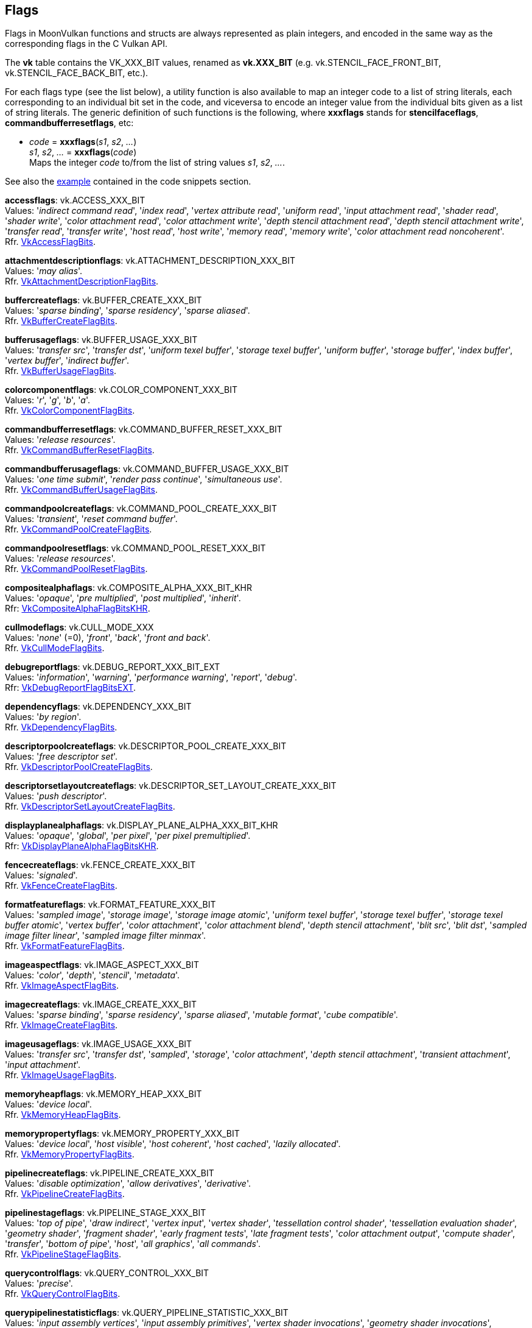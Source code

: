 
[[flags]]
== Flags

Flags in MoonVulkan functions and structs are always represented as plain integers,
and encoded in the same way as the corresponding flags in the C Vulkan API.

The *vk* table contains the VK_XXX_BIT values, renamed as *vk.XXX_BIT*
(e.g. vk.STENCIL_FACE_FRONT_BIT, vk.STENCIL_FACE_BACK_BIT, etc.).

For each flags type (see the list below), a utility function is also available to map
an integer code to a list of string literals, each corresponding to an individual bit set 
in the code, and viceversa to encode an integer value from the individual bits given 
as a list of string literals. 
The generic definition of such functions is the following, where *xxxflags* stands for 
*stencilfaceflags*, *commandbufferresetflags*, etc:

[[xxxflags]]
* _code_ = *xxxflags*(_s1_, _s2_, _..._) +
_s1_, _s2_, _..._ = *xxxflags*(_code_) +
[small]#Maps the integer _code_ to/from the list of string values _s1_, _s2_, _..._.#

See also the <<flags_snippet, example>> contained in the code snippets section.


[[accessflags]]
[small]#*accessflags*: vk.ACCESS_XXX_BIT +
Values: 
'_indirect command read_', '_index read_', '_vertex attribute read_', '_uniform read_', '_input attachment read_', '_shader read_', '_shader write_', '_color attachment read_', '_color attachment write_', '_depth stencil attachment read_', '_depth stencil attachment write_', '_transfer read_', '_transfer write_', '_host read_', '_host write_', '_memory read_', '_memory write_', '_color attachment read noncoherent_'. +
Rfr. https://www.khronos.org/registry/vulkan/specs/1.0-extensions/html/vkspec.html#VkAccessFlagBits[VkAccessFlagBits].#

[[attachmentdescriptionflags]]
[small]#*attachmentdescriptionflags*: vk.ATTACHMENT_DESCRIPTION_XXX_BIT +
Values: 
'_may alias_'. +
Rfr. https://www.khronos.org/registry/vulkan/specs/1.0-extensions/html/vkspec.html#VkAttachmentDescriptionFlagBits[VkAttachmentDescriptionFlagBits].#

[[buffercreateflags]]
[small]#*buffercreateflags*: vk.BUFFER_CREATE_XXX_BIT +
Values: 
'_sparse binding_', '_sparse residency_', '_sparse aliased_'. +
Rfr. https://www.khronos.org/registry/vulkan/specs/1.0-extensions/html/vkspec.html#VkBufferCreateFlagBits[VkBufferCreateFlagBits].#

[[bufferusageflags]]
[small]#*bufferusageflags*: vk.BUFFER_USAGE_XXX_BIT +
Values: 
'_transfer src_', '_transfer dst_', '_uniform texel buffer_', '_storage texel buffer_', '_uniform buffer_', '_storage buffer_', '_index buffer_', '_vertex buffer_', '_indirect buffer_'. +
Rfr. https://www.khronos.org/registry/vulkan/specs/1.0-extensions/html/vkspec.html#VkBufferUsageFlagBits[VkBufferUsageFlagBits].#

[[colorcomponentflags]]
[small]#*colorcomponentflags*: vk.COLOR_COMPONENT_XXX_BIT +
Values: 
'_r_', '_g_', '_b_', '_a_'. +
Rfr. https://www.khronos.org/registry/vulkan/specs/1.0-extensions/html/vkspec.html#VkColorComponentFlagBits[VkColorComponentFlagBits].#

[[commandbufferresetflags]]
[small]#*commandbufferresetflags*: vk.COMMAND_BUFFER_RESET_XXX_BIT +
Values: 
'_release resources_'. +
Rfr. https://www.khronos.org/registry/vulkan/specs/1.0-extensions/html/vkspec.html#VkCommandBufferResetFlagBits[VkCommandBufferResetFlagBits].#

[[commandbufferusageflags]]
[small]#*commandbufferusageflags*: vk.COMMAND_BUFFER_USAGE_XXX_BIT +
Values: 
'_one time submit_', '_render pass continue_', '_simultaneous use_'. +
Rfr. https://www.khronos.org/registry/vulkan/specs/1.0-extensions/html/vkspec.html#VkCommandBufferUsageFlagBits[VkCommandBufferUsageFlagBits].#

[[commandpoolcreateflags]]
[small]#*commandpoolcreateflags*: vk.COMMAND_POOL_CREATE_XXX_BIT +
Values: 
'_transient_', '_reset command buffer_'. +
Rfr. https://www.khronos.org/registry/vulkan/specs/1.0-extensions/html/vkspec.html#VkCommandPoolCreateFlagBits[VkCommandPoolCreateFlagBits].#

[[commandpoolresetflags]]
[small]#*commandpoolresetflags*: vk.COMMAND_POOL_RESET_XXX_BIT +
Values: 
'_release resources_'. +
Rfr. https://www.khronos.org/registry/vulkan/specs/1.0-extensions/html/vkspec.html#VkCommandPoolResetFlagBits[VkCommandPoolResetFlagBits].#

[[compositealphaflags]]
[small]#*compositealphaflags*: vk.COMPOSITE_ALPHA_XXX_BIT_KHR +
Values: 
'_opaque_', '_pre multiplied_', '_post multiplied_', '_inherit_'. +
Rfr: https://www.khronos.org/registry/vulkan/specs/1.0-extensions/html/vkspec.html#VkCompositeAlphaFlagBitsKHR[VkCompositeAlphaFlagBitsKHR].#

[[cullmodeflags]]
[small]#*cullmodeflags*: vk.CULL_MODE_XXX +
Values: 
'_none_' (=0), '_front_', '_back_', '_front and back_'. +
Rfr. https://www.khronos.org/registry/vulkan/specs/1.0-extensions/html/vkspec.html#VkCullModeFlagBits[VkCullModeFlagBits].#

[[debugreportflags]]
[small]#*debugreportflags*: vk.DEBUG_REPORT_XXX_BIT_EXT +
Values: 
'_information_', '_warning_', '_performance warning_', '_report_', '_debug_'. +
Rfr: https://www.khronos.org/registry/vulkan/specs/1.0-extensions/html/vkspec.html#VkDebugReportFlagBitsEXT[VkDebugReportFlagBitsEXT].#

[[dependencyflags]]
[small]#*dependencyflags*: vk.DEPENDENCY_XXX_BIT +
Values: 
'_by region_'. +
Rfr. https://www.khronos.org/registry/vulkan/specs/1.0-extensions/html/vkspec.html#VkDependencyFlagBits[VkDependencyFlagBits].#

[[descriptorpoolcreateflags]]
[small]#*descriptorpoolcreateflags*: vk.DESCRIPTOR_POOL_CREATE_XXX_BIT +
Values: 
'_free descriptor set_'. +
Rfr. https://www.khronos.org/registry/vulkan/specs/1.0-extensions/html/vkspec.html#VkDescriptorPoolCreateFlagBits[VkDescriptorPoolCreateFlagBits].#

[[descriptorsetlayoutcreateflags]]
[small]#*descriptorsetlayoutcreateflags*: vk.DESCRIPTOR_SET_LAYOUT_CREATE_XXX_BIT +
Values: 
'_push descriptor_'. +
Rfr. https://www.khronos.org/registry/vulkan/specs/1.0-extensions/html/vkspec.html#VkDescriptorSetLayoutCreateFlagBits[VkDescriptorSetLayoutCreateFlagBits].#

[[displayplanealphaflags]]
[small]#*displayplanealphaflags*: vk.DISPLAY_PLANE_ALPHA_XXX_BIT_KHR +
Values: '_opaque_', '_global_', '_per pixel_', '_per pixel premultiplied_'. +
Rfr: https://www.khronos.org/registry/vulkan/specs/1.0-extensions/html/vkspec.html#VkDisplayPlaneAlphaFlagBitsKHR[VkDisplayPlaneAlphaFlagBitsKHR].#

[[fencecreateflags]]
[small]#*fencecreateflags*: vk.FENCE_CREATE_XXX_BIT +
Values: 
'_signaled_'. +
Rfr. https://www.khronos.org/registry/vulkan/specs/1.0-extensions/html/vkspec.html#VkFenceCreateFlagBits[VkFenceCreateFlagBits].#

[[formatfeatureflags]]
[small]#*formatfeatureflags*: vk.FORMAT_FEATURE_XXX_BIT +
Values: 
'_sampled image_', '_storage image_', '_storage image atomic_', '_uniform texel buffer_', '_storage texel buffer_', '_storage texel buffer atomic_', '_vertex buffer_', '_color attachment_', '_color attachment blend_', '_depth stencil attachment_', '_blit src_', '_blit dst_', '_sampled image filter linear_', '_sampled image filter minmax_'. +
Rfr. https://www.khronos.org/registry/vulkan/specs/1.0-extensions/html/vkspec.html#VkFormatFeatureFlagBits[VkFormatFeatureFlagBits].#

[[imageaspectflags]]
[small]#*imageaspectflags*: vk.IMAGE_ASPECT_XXX_BIT +
Values: 
'_color_', '_depth_', '_stencil_', '_metadata_'. +
Rfr. https://www.khronos.org/registry/vulkan/specs/1.0-extensions/html/vkspec.html#VkImageAspectFlagBits[VkImageAspectFlagBits].#

[[imagecreateflags]]
[small]#*imagecreateflags*: vk.IMAGE_CREATE_XXX_BIT +
Values: 
'_sparse binding_', '_sparse residency_', '_sparse aliased_', '_mutable format_', '_cube compatible_'. +
Rfr. https://www.khronos.org/registry/vulkan/specs/1.0-extensions/html/vkspec.html#VkImageCreateFlagBits[VkImageCreateFlagBits].#

[[imageusageflags]]
[small]#*imageusageflags*: vk.IMAGE_USAGE_XXX_BIT +
Values: 
'_transfer src_', '_transfer dst_', '_sampled_', '_storage_', '_color attachment_', '_depth stencil attachment_', '_transient attachment_', '_input attachment_'. +
Rfr. https://www.khronos.org/registry/vulkan/specs/1.0-extensions/html/vkspec.html#VkImageUsageFlagBits[VkImageUsageFlagBits].#

[[memoryheapflags]]
[small]#*memoryheapflags*: vk.MEMORY_HEAP_XXX_BIT +
Values: 
'_device local_'. +
Rfr. https://www.khronos.org/registry/vulkan/specs/1.0-extensions/html/vkspec.html#VkMemoryHeapFlagBits[VkMemoryHeapFlagBits].#

[[memorypropertyflags]]
[small]#*memorypropertyflags*: vk.MEMORY_PROPERTY_XXX_BIT +
Values: 
'_device local_', '_host visible_', '_host coherent_', '_host cached_', '_lazily allocated_'. +
Rfr. https://www.khronos.org/registry/vulkan/specs/1.0-extensions/html/vkspec.html#VkMemoryPropertyFlagBits[VkMemoryPropertyFlagBits].#

[[pipelinecreateflags]]
[small]#*pipelinecreateflags*: vk.PIPELINE_CREATE_XXX_BIT +
Values: 
'_disable optimization_', '_allow derivatives_', '_derivative_'. +
Rfr. https://www.khronos.org/registry/vulkan/specs/1.0-extensions/html/vkspec.html#VkPipelineCreateFlagBits[VkPipelineCreateFlagBits].#

[[pipelinestageflags]]
[small]#*pipelinestageflags*: vk.PIPELINE_STAGE_XXX_BIT +
Values: 
'_top of pipe_', '_draw indirect_', '_vertex input_', '_vertex shader_', '_tessellation control shader_', '_tessellation evaluation shader_', '_geometry shader_', '_fragment shader_', '_early fragment tests_', '_late fragment tests_', '_color attachment output_', '_compute shader_', '_transfer_', '_bottom of pipe_', '_host_', '_all graphics_', '_all commands_'. +
Rfr. https://www.khronos.org/registry/vulkan/specs/1.0-extensions/html/vkspec.html#VkPipelineStageFlagBits[VkPipelineStageFlagBits].#

[[querycontrolflags]]
[small]#*querycontrolflags*: vk.QUERY_CONTROL_XXX_BIT +
Values: 
'_precise_'. +
Rfr. https://www.khronos.org/registry/vulkan/specs/1.0-extensions/html/vkspec.html#VkQueryControlFlagBits[VkQueryControlFlagBits].#

[[querypipelinestatisticflags]]
[small]#*querypipelinestatisticflags*: vk.QUERY_PIPELINE_STATISTIC_XXX_BIT +
Values: 
'_input assembly vertices_', '_input assembly primitives_', '_vertex shader invocations_', '_geometry shader invocations_', '_geometry shader primitives_', '_clipping invocations_', '_clipping primitives_', '_fragment shader invocations_', '_tessellation control shader patches_', '_tessellation evaluation shader invocations_', '_compute shader invocations_'. +
Rfr. https://www.khronos.org/registry/vulkan/specs/1.0-extensions/html/vkspec.html#VkQueryPipelineStatisticFlagBits[VkQueryPipelineStatisticFlagBits].#

[[queryresultflags]]
[small]#*queryresultflags*: vk.QUERY_RESULT_XXX_BIT +
Values: 
'_64_', '_wait_', '_with availability_', '_partial_'. +
Rfr. https://www.khronos.org/registry/vulkan/specs/1.0-extensions/html/vkspec.html#VkQueryResultFlagBits[VkQueryResultFlagBits].#

[[queueflags]]
[small]#*queueflags*: vk.QUEUE_XXX_BIT +
Values: 
'_graphics_', '_compute_', '_transfer_', '_sparse binding_'. +
Rfr. https://www.khronos.org/registry/vulkan/specs/1.0-extensions/html/vkspec.html#VkQueueFlagBits[VkQueueFlagBits].#

[[samplecountflags]]
[small]#*samplecountflags*: vk.SAMPLE_COUNT_XXX_BIT +
Values: 
'_1_', '_2_', '_4_', '_8_', '_16_', '_32_', '_64_'. +
Rfr. https://www.khronos.org/registry/vulkan/specs/1.0-extensions/html/vkspec.html#VkSampleCountFlagBits[VkSampleCountFlagBits].#

[[shaderstageflags]]
[small]#*shaderstageflags*: vk.SHADER_STAGE_XXX_BIT +
Values: 
'_vertex_', '_tessellation control_', '_tessellation evaluation_', '_geometry_', '_fragment_', '_compute_', '_all graphics_', '_all_'. +
Rfr. https://www.khronos.org/registry/vulkan/specs/1.0-extensions/html/vkspec.html#VkShaderStageFlagBits[VkShaderStageFlagBits].#

[[sparseimageformatflags]]
[small]#*sparseimageformatflags*: vk.SPARSE_IMAGE_FORMAT_XXX_BIT +
Values: 
'_single miptail_', '_aligned mip size_', '_nonstandard block size_'. +
Rfr. https://www.khronos.org/registry/vulkan/specs/1.0-extensions/html/vkspec.html#VkSparseImageFormatFlagBits[VkSparseImageFormatFlagBits].#

[[sparsememorybindflags]]
[small]#*sparsememorybindflags*: vk.SPARSE_MEMORY_BIND_XXX_BIT +
Values: 
'_metadata_'. +
Rfr. https://www.khronos.org/registry/vulkan/specs/1.0-extensions/html/vkspec.html#VkSparseMemoryBindFlagBits[VkSparseMemoryBindFlagBits].#

[[stencilfaceflags]]
[small]#*stencilfaceflags*: vk.STENCIL_FACE_XXX_BIT +
Values: 
'_front_', '_back_'. +
Rfr. https://www.khronos.org/registry/vulkan/specs/1.0-extensions/html/vkspec.html#VkStencilFaceFlagBits[VkStencilFaceFlagBits].#

[[surfacetransformflags]]
[small]#*surfacetransformflags*: vk.SURFACE_TRANSFORM_XXX_BIT_KHR +
Values: 
'_identity_', '_rotate 90_', '_rotate 180_', '_rotate 270_', '_horizontal mirror_', '_horizontal mirror rotate 90_', '_horizontal mirror rotate 180_', '_horizontal mirror rotate 270_', '_inherit_'. +
Rfr: https://www.khronos.org/registry/vulkan/specs/1.0-extensions/html/vkspec.html#VkSurfaceTransformFlagBitsKHR[VkSurfaceTransformFlagBitsKHR].#

Reserved for future use (must be set to 0):

[[bufferviewcreateflags]]
[small]#*bufferviewcreateflags*: 0#

[[commandpooltrimflags]]
[small]#*commandpooltrimflags*: 0#

[[descriptorpoolresetflags]]
[small]#*descriptorpoolresetflags*: 0#

[[descriptorupdatetemplatecreateflags]]
[small]#*descriptorupdatetemplatecreateflags*: 0#

[[devicecreateflags]]
[small]#*devicecreateflags*: 0#

[[devicequeuecreateflags]]
[small]#*devicequeuecreateflags*: 0#

[[displaymodecreateflags]]
[small]#*displaymodecreateflags*: 0#

[[displaysurfacecreateflags]]
[small]#*displaysurfacecreateflags*: 0#

[[eventcreateflags]]
[small]#*eventcreateflags*: 0#

[[framebuffercreateflags]]
[small]#*framebuffercreateflags*: 0#

[[imageviewcreateflags]]
[small]#*imageviewcreateflags*: 0#

[[instancecreateflags]]
[small]#*instancecreateflags*: 0#

[[memorymapflags]]
[small]#*memorymapflags*: 0#

[[pipelinecachecreateflags]]
[small]#*pipelinecachecreateflags*: 0#

[[pipelinecolorblendstatecreateflags]]
[small]#*pipelinecolorblendstatecreateflags*: 0#

[[pipelinedepthstencilstatecreateflags]]
[small]#*pipelinedepthstencilstatecreateflags*: 0#

[[pipelinedynamicstatecreateflags]]
[small]#*pipelinedynamicstatecreateflags*: 0#

[[pipelineinputassemblystatecreateflags]]
[small]#*pipelineinputassemblystatecreateflags*: 0#

[[pipelinelayoutcreateflags]]
[small]#*pipelinelayoutcreateflags*: 0#

[[pipelinemultisamplestatecreateflags]]
[small]#*pipelinemultisamplestatecreateflags*: 0#

[[pipelinerasterizationstatecreateflags]]
[small]#*pipelinerasterizationstatecreateflags*: 0#

[[pipelineshaderstagecreateflags]]
[small]#*pipelineshaderstagecreateflags*: 0#

[[pipelinetessellationstatecreateflags]]
[small]#*pipelinetessellationstatecreateflags*: 0#

[[pipelinevertexinputstatecreateflags]]
[small]#*pipelinevertexinputstatecreateflags*: 0#

[[pipelineviewportstatecreateflags]]
[small]#*pipelineviewportstatecreateflags*: 0#

[[querypoolcreateflags]]
[small]#*querypoolcreateflags*: 0#

[[renderpasscreateflags]]
[small]#*renderpasscreateflags*: 0#

[[samplercreateflags]]
[small]#*samplercreateflags*: 0#

[[semaphorecreateflags]]
[small]#*semaphorecreateflags*: 0#

[[shadermodulecreateflags]]
[small]#*shadermodulecreateflags*: 0#

[[subpassdescriptionflags]]
[small]#*subpassdescriptionflags*: 0#

[[swapchaincreateflags]]
[small]#*swapchaincreateflags*: 0#

////
[[flags]]
[small]#**: 0#

[[zzzflags]]
[small]#*zzzflags*: vk.ZZZ_XXX_BIT_KHR +
Values: 
Rfr: https://www.khronos.org/registry/vulkan/specs/1.0-extensions/html/vkspec.html#VkZzzFlagBits[VkZzzFlagBits].#

////

